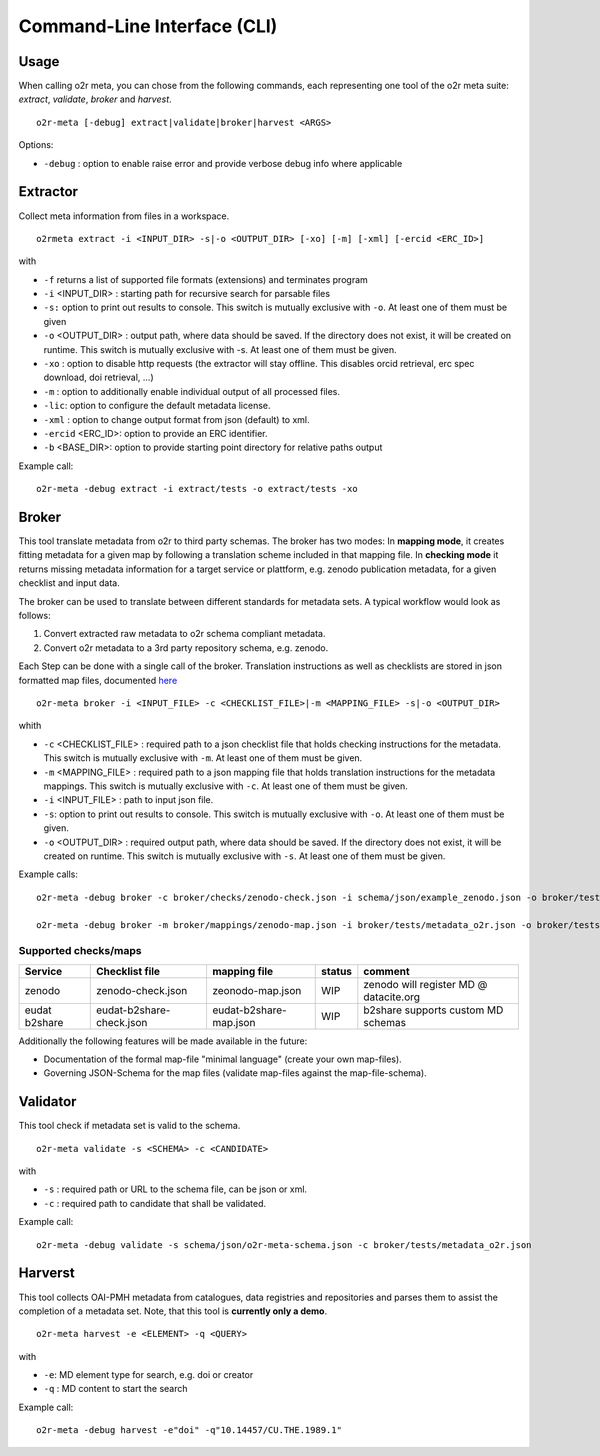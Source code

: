 
Command-Line Interface (CLI)
============================

Usage
^^^^^
When calling o2r meta, you can chose from the following commands, each representing one tool of the o2r meta suite: *extract*, *validate*, *broker* and *harvest*.

::

   o2r-meta [-debug] extract|validate|broker|harvest <ARGS>

Options:

* ``-debug`` : option to enable raise error and provide verbose debug info where applicable


Extractor
^^^^^^^^^

Collect meta information from files in a workspace.

::

   o2rmeta extract -i <INPUT_DIR> -s|-o <OUTPUT_DIR> [-xo] [-m] [-xml] [-ercid <ERC_ID>]

with

* ``-f`` returns a list of supported file formats (extensions) and terminates program
* ``-i`` <INPUT_DIR> : starting path for recursive search for parsable files
* ``-s:`` option to print out results to console. This switch is mutually exclusive with ``-o``. At least one of them must be given
* ``-o`` <OUTPUT_DIR> : output path, where data should be saved. If the directory does not exist, it will be created on runtime.  This switch is mutually exclusive with -s. At least one of them must be given.
* ``-xo`` : option to disable http requests (the extractor will stay offline. This disables orcid retrieval, erc spec download, doi retrieval, ...)
* ``-m`` : option to additionally enable individual output of all processed files.
* ``-lic``: option to configure the default metadata license.
* ``-xml`` : option to change output format from json (default) to xml.
* ``-ercid`` <ERC_ID>: option to provide an ERC identifier.
* ``-b`` <BASE_DIR>: option to provide starting point directory for relative paths output

Example call:

::

   o2r-meta -debug extract -i extract/tests -o extract/tests -xo
   

Broker
^^^^^^

This tool translate metadata from o2r to third party schemas. The broker has two modes: In **mapping mode**, it creates fitting metadata for a given map by following a translation scheme included in that mapping file. In **checking mode** it returns missing metadata information for a target service or plattform, e.g. zenodo publication metadata, for a given checklist and input data.

The broker can be used to translate between different standards for metadata sets. A typical workflow would look as follows:

#. Convert extracted raw metadata to o2r schema compliant metadata. 
#. Convert o2r metadata to a 3rd party repository schema, e.g. zenodo.

Each Step can be done with a single call of the broker. Translation instructions as well as checklists are stored in json formatted map files, documented `here`_

.. _here: https://github.com/o2r-project/o2r-meta/blob/master/test/schema/docs/mappings_docs.md

::

  o2r-meta broker -i <INPUT_FILE> -c <CHECKLIST_FILE>|-m <MAPPING_FILE> -s|-o <OUTPUT_DIR>

whith

* ``-c`` <CHECKLIST_FILE> : required path to a json checklist file that holds checking instructions for the metadata. This switch is mutually exclusive with ``-m``. At least one of them must be given.
* ``-m`` <MAPPING_FILE> : required path to a json mapping file that holds translation instructions for the metadata mappings. This switch is mutually exclusive with ``-c``. At least one of them must be given.
* ``-i`` <INPUT_FILE> : path to input json file.
* ``-s``: option to print out results to console. This switch is mutually exclusive with ``-o``. At least one of them must be given.
* ``-o`` <OUTPUT_DIR> : required output path, where data should be saved. If the directory does not exist, it will be created on runtime. This switch is mutually exclusive with ``-s``. At least one of them must be given.

Example calls:
::

   o2r-meta -debug broker -c broker/checks/zenodo-check.json -i schema/json/example_zenodo.json -o broker/tests/all

   o2r-meta -debug broker -m broker/mappings/zenodo-map.json -i broker/tests/metadata_o2r.json -o broker/tests/all

Supported checks/maps
#####################
=============  ========================  ======================  ========  =======================================
  Service      Checklist file             mapping file            status   comment 
=============  ========================  ======================  ========  =======================================
zenodo         zenodo-check.json         zeonodo-map.json          WIP      zenodo will register MD @ datacite.org
eudat b2share  eudat-b2share-check.json  eudat-b2share-map.json     WIP      b2share supports custom MD schemas

=============  ========================  ======================  ========  =======================================

Additionally the following features will be made available in the future:

* Documentation of the formal map-file "minimal language" (create your own map-files).
* Governing JSON-Schema for the map files (validate map-files against the map-file-schema).

Validator
^^^^^^^^^
This tool check if metadata set is valid to the schema.

::

   o2r-meta validate -s <SCHEMA> -c <CANDIDATE>

with 

* ``-s`` : required path or URL to the schema file, can be json or xml.
* ``-c`` : required path to candidate that shall be validated.

Example call:

::

    o2r-meta -debug validate -s schema/json/o2r-meta-schema.json -c broker/tests/metadata_o2r.json


Harverst
^^^^^^^^

This tool collects OAI-PMH metadata from catalogues, data registries and repositories and parses them to assist the completion of a metadata set. Note, that this tool is **currently only a demo**.

::

  o2r-meta harvest -e <ELEMENT> -q <QUERY>

with 

* ``-e``: MD element type for search, e.g. doi or creator
* ``-q`` : MD content to start the search

Example call:

::

   o2r-meta -debug harvest -e"doi" -q"10.14457/CU.THE.1989.1"


